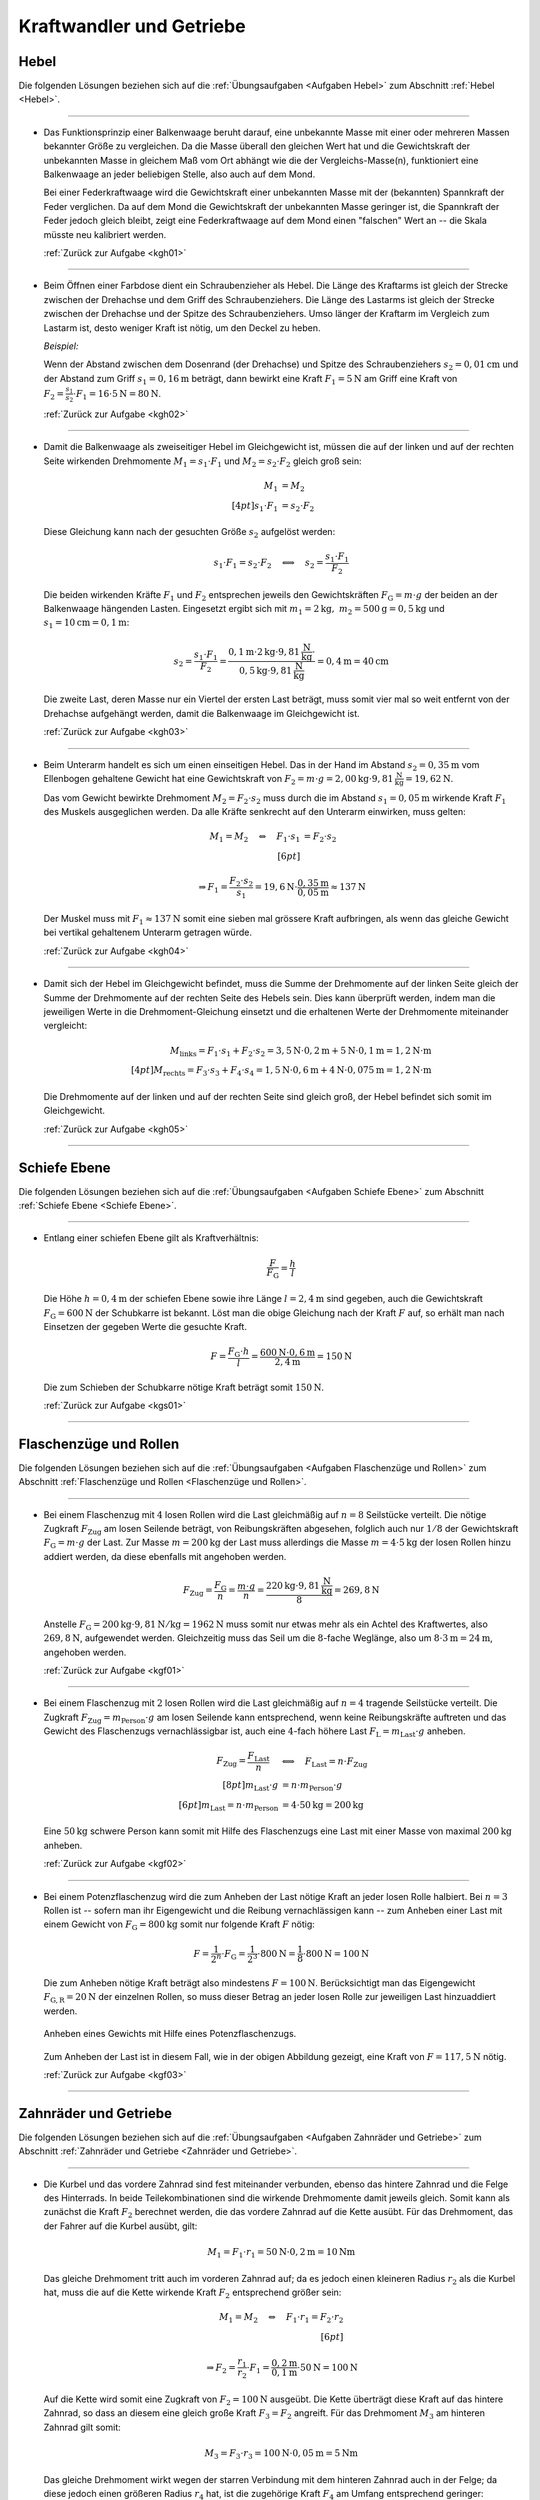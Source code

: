 
.. _Lösungen Kraftwandler und Getriebe:

Kraftwandler und Getriebe
=========================

.. _Lösungen Hebel:

Hebel
-----

Die folgenden Lösungen beziehen sich auf die :ref:`Übungsaufgaben <Aufgaben
Hebel>` zum Abschnitt :ref:`Hebel <Hebel>`.

----

.. _kgh01l:

* Das Funktionsprinzip einer Balkenwaage beruht darauf, eine unbekannte Masse
  mit einer oder mehreren Massen bekannter Größe zu vergleichen. Da die
  Masse überall den gleichen Wert hat und die Gewichtskraft der unbekannten
  Masse in gleichem Maß vom Ort abhängt wie die der Vergleichs-Masse(n),
  funktioniert eine Balkenwaage an jeder beliebigen Stelle, also auch auf dem
  Mond.

  Bei einer Federkraftwaage wird die Gewichtskraft einer unbekannten Masse mit
  der (bekannten) Spannkraft der Feder verglichen. Da auf dem Mond die
  Gewichtskraft der unbekannten Masse geringer ist, die Spannkraft der Feder
  jedoch gleich bleibt, zeigt eine Federkraftwaage auf dem Mond einen
  "falschen" Wert an -- die Skala müsste neu kalibriert werden.

  :ref:`Zurück zur Aufgabe <kgh01>`

----

.. _kgh02l:

* Beim Öffnen einer Farbdose dient ein Schraubenzieher als Hebel. Die Länge
  des Kraftarms ist gleich der Strecke zwischen der Drehachse und dem Griff
  des Schraubenziehers. Die Länge des Lastarms ist gleich der Strecke zwischen
  der Drehachse und der Spitze des Schraubenziehers. Umso länger der Kraftarm
  im Vergleich zum Lastarm ist, desto weniger Kraft ist nötig, um den Deckel
  zu heben.

  *Beispiel:*

  Wenn der Abstand zwischen dem Dosenrand (der Drehachse) und Spitze des
  Schraubenziehers :math:`s_2 = \unit[0,01]{cm}` und der Abstand zum Griff
  :math:`s_1 = \unit[0,16]{m}` beträgt, dann bewirkt eine Kraft :math:`F_1 =
  \unit[5]{N}` am Griff eine Kraft von :math:`F_2 = \frac{s_1}{s_2} \cdot F_1 =
  16 \cdot \unit[5]{N} = \unit[80]{N}`.

  :ref:`Zurück zur Aufgabe <kgh02>`

----

.. _kgh03l:

* Damit die Balkenwaage als zweiseitiger Hebel im Gleichgewicht ist, müssen die
  auf der linken und auf der rechten Seite wirkenden Drehmomente :math:`M_1 =
  s_1 \cdot F_1` und :math:`M_2 = s_2 \cdot F_2` gleich groß sein:

  .. math::

      M_1 &= M_2 \\[4pt]
      s_1 \cdot F_1 &= s_2 \cdot F_2

  Diese Gleichung kann nach der gesuchten Größe :math:`s_2` aufgelöst
  werden:

  .. math::

      s_1 \cdot F_1 = s_2 \cdot F_2 \quad
      \Longleftrightarrow \quad s_2 = \frac{s_1 \cdot F_1 }{F_2 }

  Die beiden wirkenden Kräfte :math:`F_1` und :math:`F_2` entsprechen jeweils
  den Gewichtskräften :math:`F_{\mathrm{G}} = m \cdot g` der beiden an der
  Balkenwaage hängenden Lasten. Eingesetzt ergibt sich mit :math:`m_1 =
  \unit[2]{kg} ,\; m_2 = \unit[500]{g} = \unit[0,5]{kg}` und :math:`s_1 =
  \unit[10]{cm} = \unit[0,1]{m}`:

   .. math::

       s_2 = \frac{s_1 \cdot F_1}{F_2} = \frac{ \unit[0,1]{m} \cdot
       \unit[2]{kg} \cdot \unit[9,81]{\frac{N}{kg}} \cdot }{\unit[0,5]{kg} \cdot
       \unit[9,81]{\frac{N}{kg}} } = \unit[0,4]{m} = \unit[40]{cm}

  Die zweite Last, deren Masse nur ein Viertel der ersten Last beträgt, muss
  somit vier mal so weit entfernt von der Drehachse aufgehängt werden, damit
  die Balkenwaage im Gleichgewicht ist.

  :ref:`Zurück zur Aufgabe <kgh03>`

----

.. _kgh04l:

* Beim Unterarm handelt es sich um einen einseitigen Hebel. Das in der Hand im
  Abstand :math:`s_2 = \unit[0,35]{m}` vom Ellenbogen gehaltene Gewicht hat eine
  Gewichtskraft von :math:`F_2 = m \cdot g = \unit[2,00]{kg} \cdot
  \unit[9,81]{\frac{N}{kg}} = \unit[19,62]{N}`.

  Das vom Gewicht bewirkte Drehmoment :math:`M_2 = F_2 \cdot s_2` muss durch die
  im Abstand :math:`s_1 = \unit[0,05]{m}` wirkende Kraft :math:`F_1` des
  Muskels ausgeglichen werden. Da alle Kräfte senkrecht auf den Unterarm
  einwirken, muss gelten:

  .. math::

      M_1 = M_2 \quad \Leftrightarrow \quad F_1 \cdot s_1 &= F_2 \cdot s_2
      \\[6pt]

      \Rightarrow F_1 = \frac{F_2 \cdot s_2}{s_1} = \unit[19,6]{N} \cdot
      \frac{\unit[0,35]{m}}{\unit[0,05]{m}} \approx \unit[137]{N}

  Der Muskel muss mit :math:`F_1 \approx \unit[137]{N}` somit eine sieben mal
  grössere Kraft aufbringen, als wenn das gleiche Gewicht bei vertikal
  gehaltenem Unterarm getragen würde.

  :ref:`Zurück zur Aufgabe <kgh04>`

----

.. _kgh05l:

* Damit sich der Hebel im Gleichgewicht befindet, muss die Summe der
  Drehmomente auf der linken Seite gleich der Summe der Drehmomente auf der
  rechten Seite des Hebels sein. Dies kann überprüft werden, indem man die
  jeweiligen Werte in die Drehmoment-Gleichung einsetzt und die erhaltenen
  Werte der Drehmomente miteinander vergleicht:

  .. math::

      M_{\mathrm{links}} = F_1 \cdot s_1 + F_2 \cdot s_2 = \unit[3,5]{N} \cdot
      \unit[0,2]{m} + \unit[5]{N} \cdot \unit[0,1]{m} = \unit[1,2]{N \cdot m}
      \\[4pt]
      M_{\mathrm{rechts}} = F_3 \cdot s_3 + F_4 \cdot s_4 = \unit[1,5]{N} \cdot
      \unit[0,6]{m} + \unit[4]{N} \cdot \unit[0,075]{m} = \unit[1,2]{N \cdot m}

  Die Drehmomente auf der linken und auf der rechten Seite sind gleich groß,
  der Hebel befindet sich somit im Gleichgewicht.

  :ref:`Zurück zur Aufgabe <kgh05>`

----


.. _Lösungen Schiefe Ebenen:

Schiefe Ebene
-------------

Die folgenden Lösungen beziehen sich auf die :ref:`Übungsaufgaben <Aufgaben
Schiefe Ebene>` zum Abschnitt :ref:`Schiefe Ebene <Schiefe Ebene>`.

----

.. _kgs01l:

* Entlang einer schiefen Ebene gilt als Kraftverhältnis:

  .. :eq:`eqn-schiefe-ebene`:

  .. math::

      \frac{F}{F_{\mathrm{G}}}  = \frac{h}{l}

  Die Höhe :math:`h=\unit[0,4]{m}` der schiefen Ebene sowie ihre Länge
  :math:`l= \unit[2,4]{m}` sind gegeben, auch die Gewichtskraft :math:`F
  _{\mathrm{G}}=\unit[600]{N}` der Schubkarre ist bekannt. Löst man die obige
  Gleichung nach der Kraft :math:`F` auf, so erhält man nach Einsetzen der
  gegeben Werte die gesuchte Kraft.

  .. math::

      F = \frac{F_{\mathrm{G}} \cdot h}{l} = \frac{\unit[600]{N} \cdot
      \unit[0,6]{m}}{\unit[2,4]{m}} = \unit[150]{N}

  Die zum Schieben der Schubkarre nötige Kraft beträgt somit
  :math:`\unit[150]{N}`.

  :ref:`Zurück zur Aufgabe <kgs01>`

----


.. _Lösungen Flaschenzüge und Rollen:

Flaschenzüge und Rollen
-----------------------

Die folgenden Lösungen beziehen sich auf die :ref:`Übungsaufgaben <Aufgaben
Flaschenzüge und Rollen>` zum Abschnitt :ref:`Flaschenzüge und Rollen
<Flaschenzüge und Rollen>`.

----

.. _kgf01l:

* Bei einem Flaschenzug mit :math:`4` losen Rollen wird die Last gleichmäßig auf
  :math:`n = 8` Seilstücke verteilt. Die nötige Zugkraft :math:`F_{\mathrm{Zug}}`
  am losen Seilende beträgt, von Reibungskräften abgesehen, folglich auch nur
  :math:`1/8` der Gewichtskraft :math:`F_{\mathrm{G}} = m \cdot g` der Last. Zur
  Masse :math:`m = \unit[200]{kg}` der Last muss allerdings die Masse :math:`m =
  \unit[4 \cdot 5]{kg}` der losen Rollen hinzu addiert werden, da diese
  ebenfalls mit angehoben werden.

  .. math::

      F_{\mathrm{Zug}} = \frac{F_{\mathrm{G}}}{n} = \frac{m \cdot g}{n} =
      \frac{\unit[220]{kg} \cdot \unit[9,81]{\frac{N}{kg} }}{8} =
      \unit[269,8]{N}

  Anstelle :math:`F_{\mathrm{G}} = \unit[200]{kg} \cdot \unit[9,81]{N/kg } =
  \unit[1962]{N}` muss somit nur etwas mehr als ein Achtel des Kraftwertes, also
  :math:`\unit[269,8]{N}`, aufgewendet werden. Gleichzeitig muss das Seil um die
  :math:`8`-fache Weglänge, also um :math:`8 \cdot \unit[3]{m} = \unit[24]{m}`,
  angehoben werden.

  :ref:`Zurück zur Aufgabe <kgf01>`


----

.. _kgf02l:

* Bei einem Flaschenzug mit :math:`2` losen Rollen wird die Last gleichmäßig
  auf :math:`n=4` tragende Seilstücke verteilt. Die Zugkraft :math:`F
  _{\mathrm{Zug}} = m_{\mathrm{Person}} \cdot g` am losen Seilende kann entsprechend,
  wenn keine Reibungskräfte auftreten und das Gewicht des Flaschenzugs
  vernachlässigbar ist, auch eine :math:`4`-fach höhere Last :math:`F_{\mathrm{L}}
  = m_{\mathrm{Last}} \cdot g` anheben.

  .. math::

      F_{\mathrm{Zug}} = \frac{F_{\mathrm{Last}}}{n} \quad &\Longleftrightarrow
      \quad F_{\mathrm{Last}} = n \cdot F_{\mathrm{Zug}} \\[8pt]
      m_{\mathrm{Last}} \cdot g  &= n \cdot m_{\mathrm{Person}} \cdot g \\[6pt]
      m_{\mathrm{Last}}  = n \cdot m_{\mathrm{Person}} &= 4 \cdot \unit[50]{kg}
      = \unit[200]{kg}

  Eine :math:`\unit[50]{kg}` schwere Person kann somit mit Hilfe des
  Flaschenzugs eine Last mit einer Masse von maximal :math:`\unit[200]{kg}`
  anheben.

  :ref:`Zurück zur Aufgabe <kgf02>`


----

.. _kgf03l:

* Bei einem Potenzflaschenzug wird die zum Anheben der Last nötige Kraft an
  jeder losen Rolle halbiert. Bei :math:`n=3` Rollen ist -- sofern man ihr
  Eigengewicht und die Reibung vernachlässigen kann -- zum Anheben einer Last
  mit einem Gewicht von :math:`F_{\mathrm{G}} = \unit[800]{kg}` somit nur folgende
  Kraft :math:`F` nötig:

  .. math::

      F = \frac{1}{2^n} \cdot F_{\mathrm{G}} = \frac{1}{2^3} \cdot \unit[800]{N} =
      \frac{1}{8} \cdot \unit[800]{N} = \unit[100]{N}

  Die zum Anheben nötige Kraft beträgt also mindestens :math:`F=\unit[100]{N}`.
  Berücksichtigt man das Eigengewicht :math:`F_{\mathrm{G,R}} = \unit[20]{N}`
  der einzelnen Rollen, so muss dieser Betrag an jeder losen Rolle zur
  jeweiligen Last hinzuaddiert werden.

  .. figure:: ../../pics/mechanik/kraftwandler-und-getriebe/potenzflaschenzug-loesung.png
      :name: fig-potenzflaschenzug-loesung
      :alt:  fig-potenzflaschenzug-loesung
      :align: center
      :width: 33%

      Anheben eines Gewichts mit Hilfe eines Potenzflaschenzugs.

      .. only:: html

          :download:`SVG: Potenzflaschenzug (Lösung)
          <../../pics/mechanik/kraftwandler-und-getriebe/potenzflaschenzug-loesung.svg>`

  Zum Anheben der Last ist in diesem Fall, wie in der obigen Abbildung gezeigt,
  eine Kraft von :math:`F = \unit[117,5]{N}` nötig.

  :ref:`Zurück zur Aufgabe <kgf03>`

----

.. _Lösungen Zahnräder und Getriebe:

Zahnräder und Getriebe
----------------------

Die folgenden Lösungen beziehen sich auf die :ref:`Übungsaufgaben <Aufgaben
Zahnräder und Getriebe>` zum Abschnitt :ref:`Zahnräder und Getriebe <Zahnräder
und Getriebe>`.

----

.. _kgz01l:

* Die Kurbel und das vordere Zahnrad sind fest miteinander verbunden, ebenso das
  hintere Zahnrad und die Felge des Hinterrads. In beide Teilekombinationen sind
  die wirkende Drehmomente damit jeweils gleich. Somit kann als zunächst die
  Kraft :math:`F_2` berechnet werden, die das vordere Zahnrad auf die Kette
  ausübt. Für das Drehmoment, das der Fahrer auf die Kurbel ausübt, gilt:

  .. math::

      M_1 = F_1 \cdot r_1 = \unit[50]{N} \cdot \unit[0,2]{m} = \unit[10]{Nm}

  Das gleiche Drehmoment tritt auch im vorderen Zahnrad auf; da es jedoch einen
  kleineren Radius :math:`r_2` als die Kurbel hat, muss die auf die Kette
  wirkende Kraft :math:`F_2` entsprechend größer sein:

  .. math::

      M_1 = M_2 \quad \Leftrightarrow \quad F_1 \cdot r_1 = F_2 \cdot r_2 \\[6pt]

      \Rightarrow F_2 = \frac{r_1}{r_2} \cdot F_1 =
      \frac{\unit[0,2]{m}}{\unit[0,1]{m}} \cdot \unit[50]{N} = \unit[100]{N}

  Auf die Kette wird somit eine Zugkraft von :math:`F_2 = \unit[100]{N}`
  ausgeübt. Die Kette überträgt diese Kraft auf das hintere Zahnrad, so dass an
  diesem eine gleich große Kraft :math:`F_3 = F_2` angreift. Für das Drehmoment
  :math:`M_3` am hinteren Zahnrad gilt somit:

  .. math::

      M_3 = F_3 \cdot r_3 = \unit[100]{N} \cdot \unit[0,05]{m} = \unit[5]{Nm}

  Das gleiche Drehmoment wirkt wegen der starren Verbindung mit dem hinteren
  Zahnrad auch in der Felge; da diese jedoch einen größeren Radius :math:`r_4`
  hat, ist die zugehörige Kraft :math:`F_4` am Umfang entsprechend geringer:

  .. math::

      M_3 = M_4 \quad \Leftrightarrow \quad F_3 \cdot r_3 = F_4 \cdot r_4
      \\[6pt] \Rightarrow F_4 = \frac{r_3}{r_4} \cdot F_3 =
      \frac{\unit[0,05]{m}}{\unit[0,35]{m}} \cdot \unit[100]{N} \approx
      \unit[14,3]{N}

  Die auf die Pedale einwirkende Kraft von :math:`F_1 = \unit[50]{N}`
  beschleunigt somit die Felge mit :math:`F \approx \unit[14,3]{N}`
  beziehungsweise kann -- beispielsweise mittels Bremsbacken -- durch eine
  solche an der Felge angreifende Kraft ausgeglichen werden.

  Schaltet man bei gleicher Tretkraft :math:`F_1` vorne auf ein kleines Zahnrad
  :math:`(r_2 = \unit[5]{cm})` herunter, so muss die dort wirkende Kraft
  :math:`F_2` wegen des nur halb so großen Radius doppelt so groß sein, um ein
  gleiches Drehmoment zu bewirken. Die Auf die Kette wirkende Kraft ist also mit
  :math:`F_2 = \unit[200]{N}` doppelt so groß. Am hinteren Rad bleibt alles
  unverändert, so dass die Kette dort ein doppelt so großes Drehmoment bewirkt
  und folglich auch die Kraft auf die Felge doppelt so groß wird, also
  :math:`F_4 \approx \unit[28,6]{N}` gilt.

  :ref:`Zurück zur Aufgabe <kgz01>`


.. raw:: latex

    \rule{\linewidth}{0.5pt}

.. raw:: html

    <hr/>

.. only:: html

    :ref:`Zurück zum Skript <Kraftwandler und Getriebe>`

